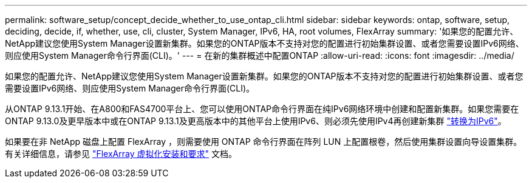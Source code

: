 ---
permalink: software_setup/concept_decide_whether_to_use_ontap_cli.html 
sidebar: sidebar 
keywords: ontap, software, setup, deciding, decide, if, whether, use, cli, cluster, System Manager, IPv6, HA, root volumes, FlexArray 
summary: '如果您的配置允许、NetApp建议您使用System Manager设置新集群。如果您的ONTAP版本不支持对您的配置进行初始集群设置、或者您需要设置IPv6网络、则应使用System Manager命令行界面(CLI)。' 
---
= 在新的集群概述中配置ONTAP
:allow-uri-read: 
:icons: font
:imagesdir: ../media/


[role="lead"]
如果您的配置允许、NetApp建议您使用System Manager设置新集群。如果您的ONTAP版本不支持对您的配置进行初始集群设置、或者您需要设置IPv6网络、则应使用System Manager命令行界面(CLI)。

从ONTAP 9.13.1开始、在A800和FAS4700平台上、您可以使用ONTAP命令行界面在纯IPv6网络环境中创建和配置新集群。如果您需要在ONTAP 9.13.0及更早版本中或在ONTAP 9.13.1及更高版本中的其他平台上使用IPv6、则必须先使用IPv4再创建新集群 link:convert-ipv4-to-ipv6-task.html["转换为IPv6"]。

如果要在非 NetApp 磁盘上配置 FlexArray ，则需要使用 ONTAP 命令行界面在阵列 LUN 上配置根卷，然后使用集群设置向导设置集群。有关详细信息，请参见 link:https://docs.netapp.com/us-en/ontap-flexarray/install/concept_flexarray_virtualization_technology_overview_using_array_luns_for_storage.html["FlexArray 虚拟化安装和要求"] 文档。
